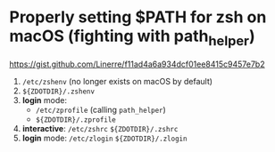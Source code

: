*  Properly setting $PATH for zsh on macOS (fighting with path_helper)

https://gist.github.com/Linerre/f11ad4a6a934dcf01ee8415c9457e7b2

1. =/etc/zshenv= (no longer exists on macOS by default)
2. =${ZDOTDIR}/.zshenv=
3. *login* mode:
    - =/etc/zprofile= (calling ~path_helper~)
    - =${ZDOTDIR}/.zprofile=
4. *interactive*: =/etc/zshrc= =${ZDOTDIR}/.zshrc=
5. *login* mode: =/etc/zlogin= =${ZDOTDIR}/.zlogin=
